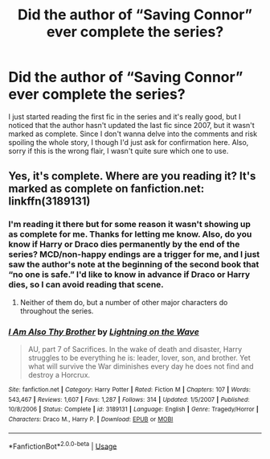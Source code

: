#+TITLE: Did the author of “Saving Connor” ever complete the series?

* Did the author of “Saving Connor” ever complete the series?
:PROPERTIES:
:Author: lazyhatchet
:Score: 4
:DateUnix: 1553143988.0
:DateShort: 2019-Mar-21
:FlairText: Discussion
:END:
I just started reading the first fic in the series and it's really good, but I noticed that the author hasn't updated the last fic since 2007, but it wasn't marked as complete. Since I don't wanna delve into the comments and risk spoiling the whole story, I though I'd just ask for confirmation here. Also, sorry if this is the wrong flair, I wasn't quite sure which one to use.


** Yes, it's complete. Where are you reading it? It's marked as complete on fanfiction.net: linkffn(3189131)
:PROPERTIES:
:Author: 420SwagBro
:Score: 3
:DateUnix: 1553144898.0
:DateShort: 2019-Mar-21
:END:

*** I'm reading it there but for some reason it wasn't showing up as complete for me. Thanks for letting me know. Also, do you know if Harry or Draco dies permanently by the end of the series? MCD/non-happy endings are a trigger for me, and I just saw the author's note at the beginning of the second book that “no one is safe.” I'd like to know in advance if Draco or Harry dies, so I can avoid reading that scene.
:PROPERTIES:
:Author: lazyhatchet
:Score: 3
:DateUnix: 1553148621.0
:DateShort: 2019-Mar-21
:END:

**** Neither of them do, but a number of other major characters do throughout the series.
:PROPERTIES:
:Author: SilverCookieDust
:Score: 2
:DateUnix: 1553149394.0
:DateShort: 2019-Mar-21
:END:


*** [[https://www.fanfiction.net/s/3189131/1/][*/I Am Also Thy Brother/*]] by [[https://www.fanfiction.net/u/895946/Lightning-on-the-Wave][/Lightning on the Wave/]]

#+begin_quote
  AU, part 7 of Sacrifices. In the wake of death and disaster, Harry struggles to be everything he is: leader, lover, son, and brother. Yet what will survive the War diminishes every day he does not find and destroy a Horcrux.
#+end_quote

^{/Site/:} ^{fanfiction.net} ^{*|*} ^{/Category/:} ^{Harry} ^{Potter} ^{*|*} ^{/Rated/:} ^{Fiction} ^{M} ^{*|*} ^{/Chapters/:} ^{107} ^{*|*} ^{/Words/:} ^{543,467} ^{*|*} ^{/Reviews/:} ^{1,607} ^{*|*} ^{/Favs/:} ^{1,287} ^{*|*} ^{/Follows/:} ^{314} ^{*|*} ^{/Updated/:} ^{1/5/2007} ^{*|*} ^{/Published/:} ^{10/8/2006} ^{*|*} ^{/Status/:} ^{Complete} ^{*|*} ^{/id/:} ^{3189131} ^{*|*} ^{/Language/:} ^{English} ^{*|*} ^{/Genre/:} ^{Tragedy/Horror} ^{*|*} ^{/Characters/:} ^{Draco} ^{M.,} ^{Harry} ^{P.} ^{*|*} ^{/Download/:} ^{[[http://www.ff2ebook.com/old/ffn-bot/index.php?id=3189131&source=ff&filetype=epub][EPUB]]} ^{or} ^{[[http://www.ff2ebook.com/old/ffn-bot/index.php?id=3189131&source=ff&filetype=mobi][MOBI]]}

--------------

*FanfictionBot*^{2.0.0-beta} | [[https://github.com/tusing/reddit-ffn-bot/wiki/Usage][Usage]]
:PROPERTIES:
:Author: FanfictionBot
:Score: 1
:DateUnix: 1553144912.0
:DateShort: 2019-Mar-21
:END:
